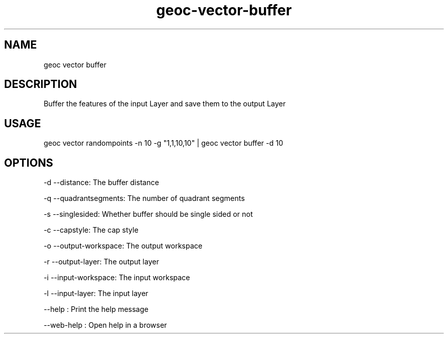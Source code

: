 .TH "geoc-vector-buffer" "1" "11 September 2016" "version 0.1"
.SH NAME
geoc vector buffer
.SH DESCRIPTION
Buffer the features of the input Layer and save them to the output Layer
.SH USAGE
geoc vector randompoints -n 10 -g "1,1,10,10" | geoc vector buffer -d 10
.SH OPTIONS
-d --distance: The buffer distance
.PP
-q --quadrantsegments: The number of quadrant segments
.PP
-s --singlesided: Whether buffer should be single sided or not
.PP
-c --capstyle: The cap style
.PP
-o --output-workspace: The output workspace
.PP
-r --output-layer: The output layer
.PP
-i --input-workspace: The input workspace
.PP
-l --input-layer: The input layer
.PP
--help : Print the help message
.PP
--web-help : Open help in a browser
.PP
